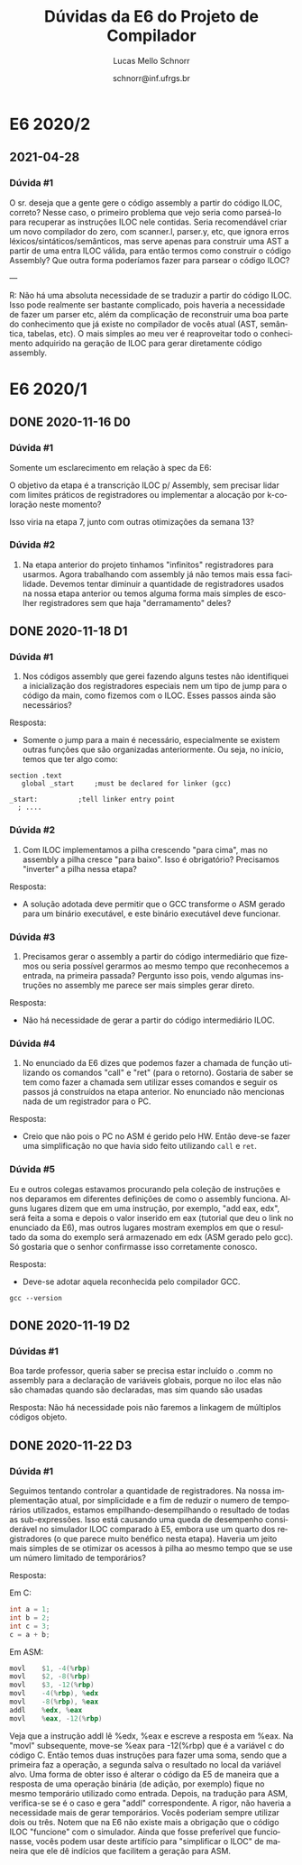 # -*- coding: utf-8 -*-
# -*- mode: org -*-

#+TITLE: Dúvidas da E6 do Projeto de Compilador
#+Author: Lucas Mello Schnorr
#+Date: schnorr@inf.ufrgs.br
#+Language: pt-br

#+LATEX_CLASS: article
#+LATEX_CLASS_OPTIONS: [11pt, a4paper]
#+LATEX_HEADER: \input{org-babel.tex}

#+OPTIONS: toc:nil title:nil
#+STARTUP: overview indent
#+TAGS: Lucas(L) noexport(n) deprecated(d)
#+EXPORT_SELECT_TAGS: export
#+EXPORT_EXCLUDE_TAGS: noexport

* E6 2020/2
** 2021-04-28
*** Dúvida #1

O sr. deseja que a gente gere o código assembly a partir do código
ILOC, correto?  Nesse caso, o primeiro problema que vejo seria como
parseá-lo para recuperar as instruções ILOC nele contidas.  Seria
recomendável criar um novo compilador do zero, com scanner.l,
parser.y, etc, que ignora erros léxicos/sintáticos/semânticos, mas
serve apenas para construir uma AST a partir de uma entra ILOC válida,
para então termos como construir o código Assembly?  Que outra forma
poderíamos fazer para parsear o código ILOC?

---

R: Não há uma absoluta necessidade de se traduzir a partir do código
ILOC. Isso pode realmente ser bastante complicado, pois haveria a
necessidade de fazer um parser etc, além da complicação de reconstruir
uma boa parte do conhecimento que já existe no compilador de vocês
atual (AST, semântica, tabelas, etc). O mais simples ao meu ver é
reaproveitar todo o conhecimento adquirido na geração de ILOC para
gerar diretamente código assembly.

* E6 2020/1
** DONE 2020-11-16 D0
*** Dúvida #1

Somente um esclarecimento em relação à spec da E6:

O objetivo da etapa é a transcrição ILOC p/ Assembly, sem precisar
lidar com limites práticos de registradores ou implementar a alocação
por k-coloração neste momento?

Isso viria na etapa 7, junto com outras otimizações da semana 13?

*** Dúvida #2

1. Na etapa anterior do projeto tinhamos "infinitos" registradores
   para usarmos. Agora trabalhando com assembly já não temos mais essa
   facilidade. Devemos tentar diminuir a quantidade de registradores
   usados na nossa etapa anterior ou temos alguma forma mais simples
   de escolher registradores sem que haja "derramamento" deles?
** DONE 2020-11-18 D1
*** Dúvida #1

1) Nos códigos assembly que gerei fazendo alguns testes não
   identifiquei a inicialização dos registradores especiais nem um
   tipo de jump para o código da main, como fizemos com o ILOC. Esses
   passos ainda são necessários?

Resposta:
- Somente o jump para a main é necessário, especialmente se existem
  outras funções que são organizadas anteriormente. Ou seja, no
  início, temos que ter algo como:

#+BEGIN_EXAMPLE
section	.text
   global _start	 ;must be declared for linker (gcc)
	
_start:	         ;tell linker entry point
  ; ....
#+END_EXAMPLE

*** Dúvida #2

2) Com ILOC implementamos a pilha crescendo "para cima", mas no
   assembly a pilha cresce "para baixo". Isso é obrigatório?
   Precisamos "inverter" a pilha nessa etapa?

Resposta:
- A solução adotada deve permitir que o GCC transforme o ASM gerado
  para um binário executável, e este binário executável deve
  funcionar.

*** Dúvida #3

3) Precisamos gerar o assembly a partir do código intermediário que
   fizemos ou seria possível gerarmos ao mesmo tempo que reconhecemos
   a entrada, na primeira passada? Pergunto isso pois, vendo algumas
   instruções no assembly me parece ser mais simples gerar direto.

Resposta:
- Não há necessidade de gerar a partir do código intermediário ILOC.

*** Dúvida #4

1. No enunciado da E6 dizes que podemos fazer a chamada de função
   utilizando os comandos "call" e "ret" (para o retorno). Gostaria de
   saber se tem como fazer a chamada sem utilizar esses comandos e
   seguir os passos já construídos na etapa anterior. No enunciado não
   mencionas nada de um registrador para o PC.

Resposta:
- Creio que não pois o PC no ASM é gerido pelo HW. Então deve-se fazer
  uma simplificação no que havia sido feito utilizando ~call~ e ~ret~.

*** Dúvida #5

Eu e outros colegas estavamos procurando pela coleção de instruções e
nos deparamos em diferentes definições de como o assembly
funciona. Alguns lugares dizem que em uma instrução, por exemplo, "add
eax, edx", será feita a soma e depois o valor inserido em eax
(tutorial que deu o link no enunciado da E6), mas outros lugares
mostram exemplos em que o resultado da soma do exemplo será armazenado
em edx (ASM gerado pelo gcc). Só gostaria que o senhor confirmasse
isso corretamente conosco.

Resposta:
- Deve-se adotar aquela reconhecida pelo compilador GCC.

#+begin_src shell :results output
gcc --version
#+end_src

#+RESULTS:
: gcc (Debian 10.2.0-16) 10.2.0
: Copyright (C) 2020 Free Software Foundation, Inc.
: This is free software; see the source for copying conditions.  There is NO
: warranty; not even for MERCHANTABILITY or FITNESS FOR A PARTICULAR PURPOSE.
: 
** DONE 2020-11-19 D2
*** Dúvidas #1

Boa tarde professor, queria saber se precisa estar incluído o .comm no
assembly para a declaração de variáveis globais, porque no iloc elas
não são chamadas quando são declaradas, mas sim quando são usadas

Resposta: Não há necessidade pois não faremos a linkagem de múltiplos
códigos objeto.
** DONE 2020-11-22 D3
*** Dúvida #1

Seguimos tentando controlar a quantidade de registradores. Na nossa
implementação atual, por simplicidade e a fim de reduzir o numero de
temporários utilizados, estamos empilhando-desempilhando o resultado
de todas as sub-expressões.  Isso está causando uma queda de
desempenho considerável no simulador ILOC comparado à E5, embora use
um quarto dos registradores (o que parece muito benéfico nesta etapa).
Haveria um jeito mais simples de se otimizar os acessos à pilha ao
mesmo tempo que se use um número limitado de temporários?

Resposta:

Em C:
#+BEGIN_SRC C
  int a = 1;
  int b = 2;
  int c = 3;
  c = a + b;
#+END_SRC

Em ASM:
#+BEGIN_SRC asm
        movl    $1, -4(%rbp)
        movl    $2, -8(%rbp)
        movl    $3, -12(%rbp)
        movl    -4(%rbp), %edx
        movl    -8(%rbp), %eax
        addl    %edx, %eax
        movl    %eax, -12(%rbp)
#+END_SRC

Veja que a instrução addl lê %edx, %eax e escreve a resposta em %eax.
Na "movl" subsequente, move-se %eax para -12(%rbp) que é a variável c
do código C. Então temos duas instruções para fazer uma soma, sendo
que a primeira faz a operação, a segunda salva o resultado no local da
variável alvo. Uma forma de obter isso é alterar o código da E5 de
maneira que a resposta de uma operação binária (de adição, por
exemplo) fique no mesmo temporário utilizado como entrada. Depois, na
tradução para ASM, verifica-se se é o caso e gera "addl"
correspondente. A rigor, não haveria a necessidade mais de gerar
temporários. Vocês poderiam sempre utilizar dois ou três. Notem que na
E6 não existe mais a obrigação que o código ILOC "funcione" com o
simulador. Ainda que fosse preferível que funcionasse, vocês podem
usar deste artifício para "simplificar o ILOC" de maneira que ele dê
indícios que facilitem a geração para ASM.
